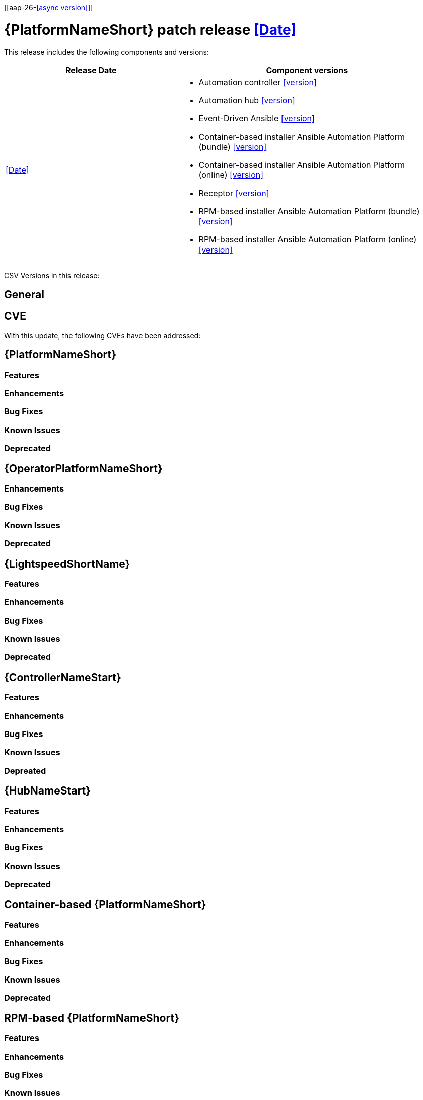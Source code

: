 [[aap-26-<<async version>>]]

= {PlatformNameShort} patch release <<Date>>

This release includes the following components and versions: 

[cols="2a,3a", options="header"]
|====
| Release Date | Component versions

| <<Date>> |

* Automation controller <<version>>
* Automation hub <<version>>
* Event-Driven Ansible <<version>>
* Container-based installer Ansible Automation Platform (bundle) <<version>>
* Container-based installer Ansible Automation Platform (online) <<version>>
* Receptor <<version>>
* RPM-based installer Ansible Automation Platform (bundle) <<version>>
* RPM-based installer Ansible Automation Platform (online) <<version>>
|

|====

CSV Versions in this release:

== General



== CVE

With this update, the following CVEs have been addressed:



== {PlatformNameShort}

=== Features
=== Enhancements
=== Bug Fixes
=== Known Issues
=== Deprecated

== {OperatorPlatformNameShort}

=== Enhancements
=== Bug Fixes
=== Known Issues
=== Deprecated


== {LightspeedShortName}
=== Features
=== Enhancements
=== Bug Fixes
=== Known Issues
=== Deprecated

== {ControllerNameStart}

=== Features
=== Enhancements
=== Bug Fixes
=== Known Issues
=== Depreated


== {HubNameStart}

=== Features
=== Enhancements
=== Bug Fixes
=== Known Issues
=== Deprecated


== Container-based {PlatformNameShort}

=== Features
=== Enhancements
=== Bug Fixes
=== Known Issues
=== Deprecated


== RPM-based {PlatformNameShort}

=== Features
=== Enhancements
=== Bug Fixes
=== Known Issues
=== Deprecated


== {EDAName}

=== Features
=== Enhancements
=== Bug Fixes
=== Known Issues
=== Deprecated


== Receptor

=== Features
=== Enhancements
=== Bug Fixes
=== Known Issues
=== Deprecated



